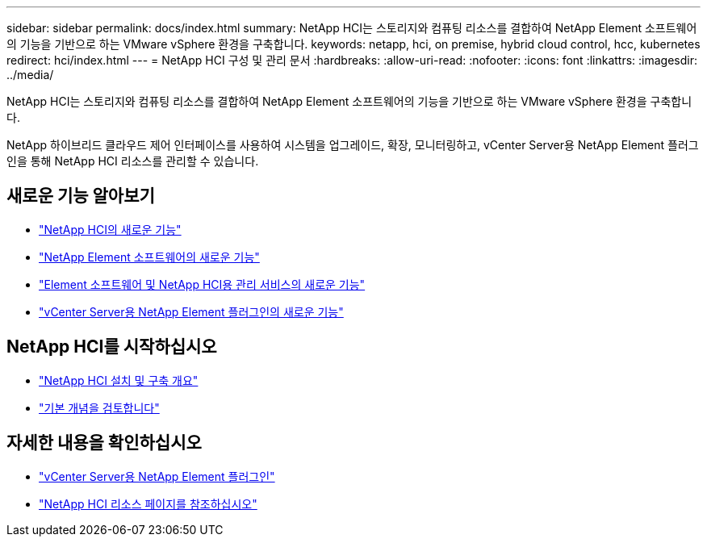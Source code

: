 ---
sidebar: sidebar 
permalink: docs/index.html 
summary: NetApp HCI는 스토리지와 컴퓨팅 리소스를 결합하여 NetApp Element 소프트웨어의 기능을 기반으로 하는 VMware vSphere 환경을 구축합니다. 
keywords: netapp, hci, on premise, hybrid cloud control, hcc, kubernetes 
redirect: hci/index.html 
---
= NetApp HCI 구성 및 관리 문서
:hardbreaks:
:allow-uri-read: 
:nofooter: 
:icons: font
:linkattrs: 
:imagesdir: ../media/


[role="lead"]
NetApp HCI는 스토리지와 컴퓨팅 리소스를 결합하여 NetApp Element 소프트웨어의 기능을 기반으로 하는 VMware vSphere 환경을 구축합니다.

NetApp 하이브리드 클라우드 제어 인터페이스를 사용하여 시스템을 업그레이드, 확장, 모니터링하고, vCenter Server용 NetApp Element 플러그인을 통해 NetApp HCI 리소스를 관리할 수 있습니다.



== 새로운 기능 알아보기

* link:rn_whatsnew.html["NetApp HCI의 새로운 기능"]
* https://docs.netapp.com/us-en/element-software/concepts/concept_rn_whats_new_element.html["NetApp Element 소프트웨어의 새로운 기능"^]
* https://kb.netapp.com/Advice_and_Troubleshooting/Data_Storage_Software/Management_services_for_Element_Software_and_NetApp_HCI/Management_Services_Release_Notes["Element 소프트웨어 및 NetApp HCI용 관리 서비스의 새로운 기능"^]
* https://library.netapp.com/ecm/ecm_download_file/ECMLP2866569["vCenter Server용 NetApp Element 플러그인의 새로운 기능"^]




== NetApp HCI를 시작하십시오

* link:task_hci_getstarted.html["NetApp HCI 설치 및 구축 개요"]
* link:concept_hci_product_overview.html["기본 개념을 검토합니다"]


[discrete]
== 자세한 내용을 확인하십시오

* https://docs.netapp.com/us-en/vcp/index.html["vCenter Server용 NetApp Element 플러그인"^]
* https://www.netapp.com/us/documentation/hci.aspx["NetApp HCI 리소스 페이지를 참조하십시오"^]

